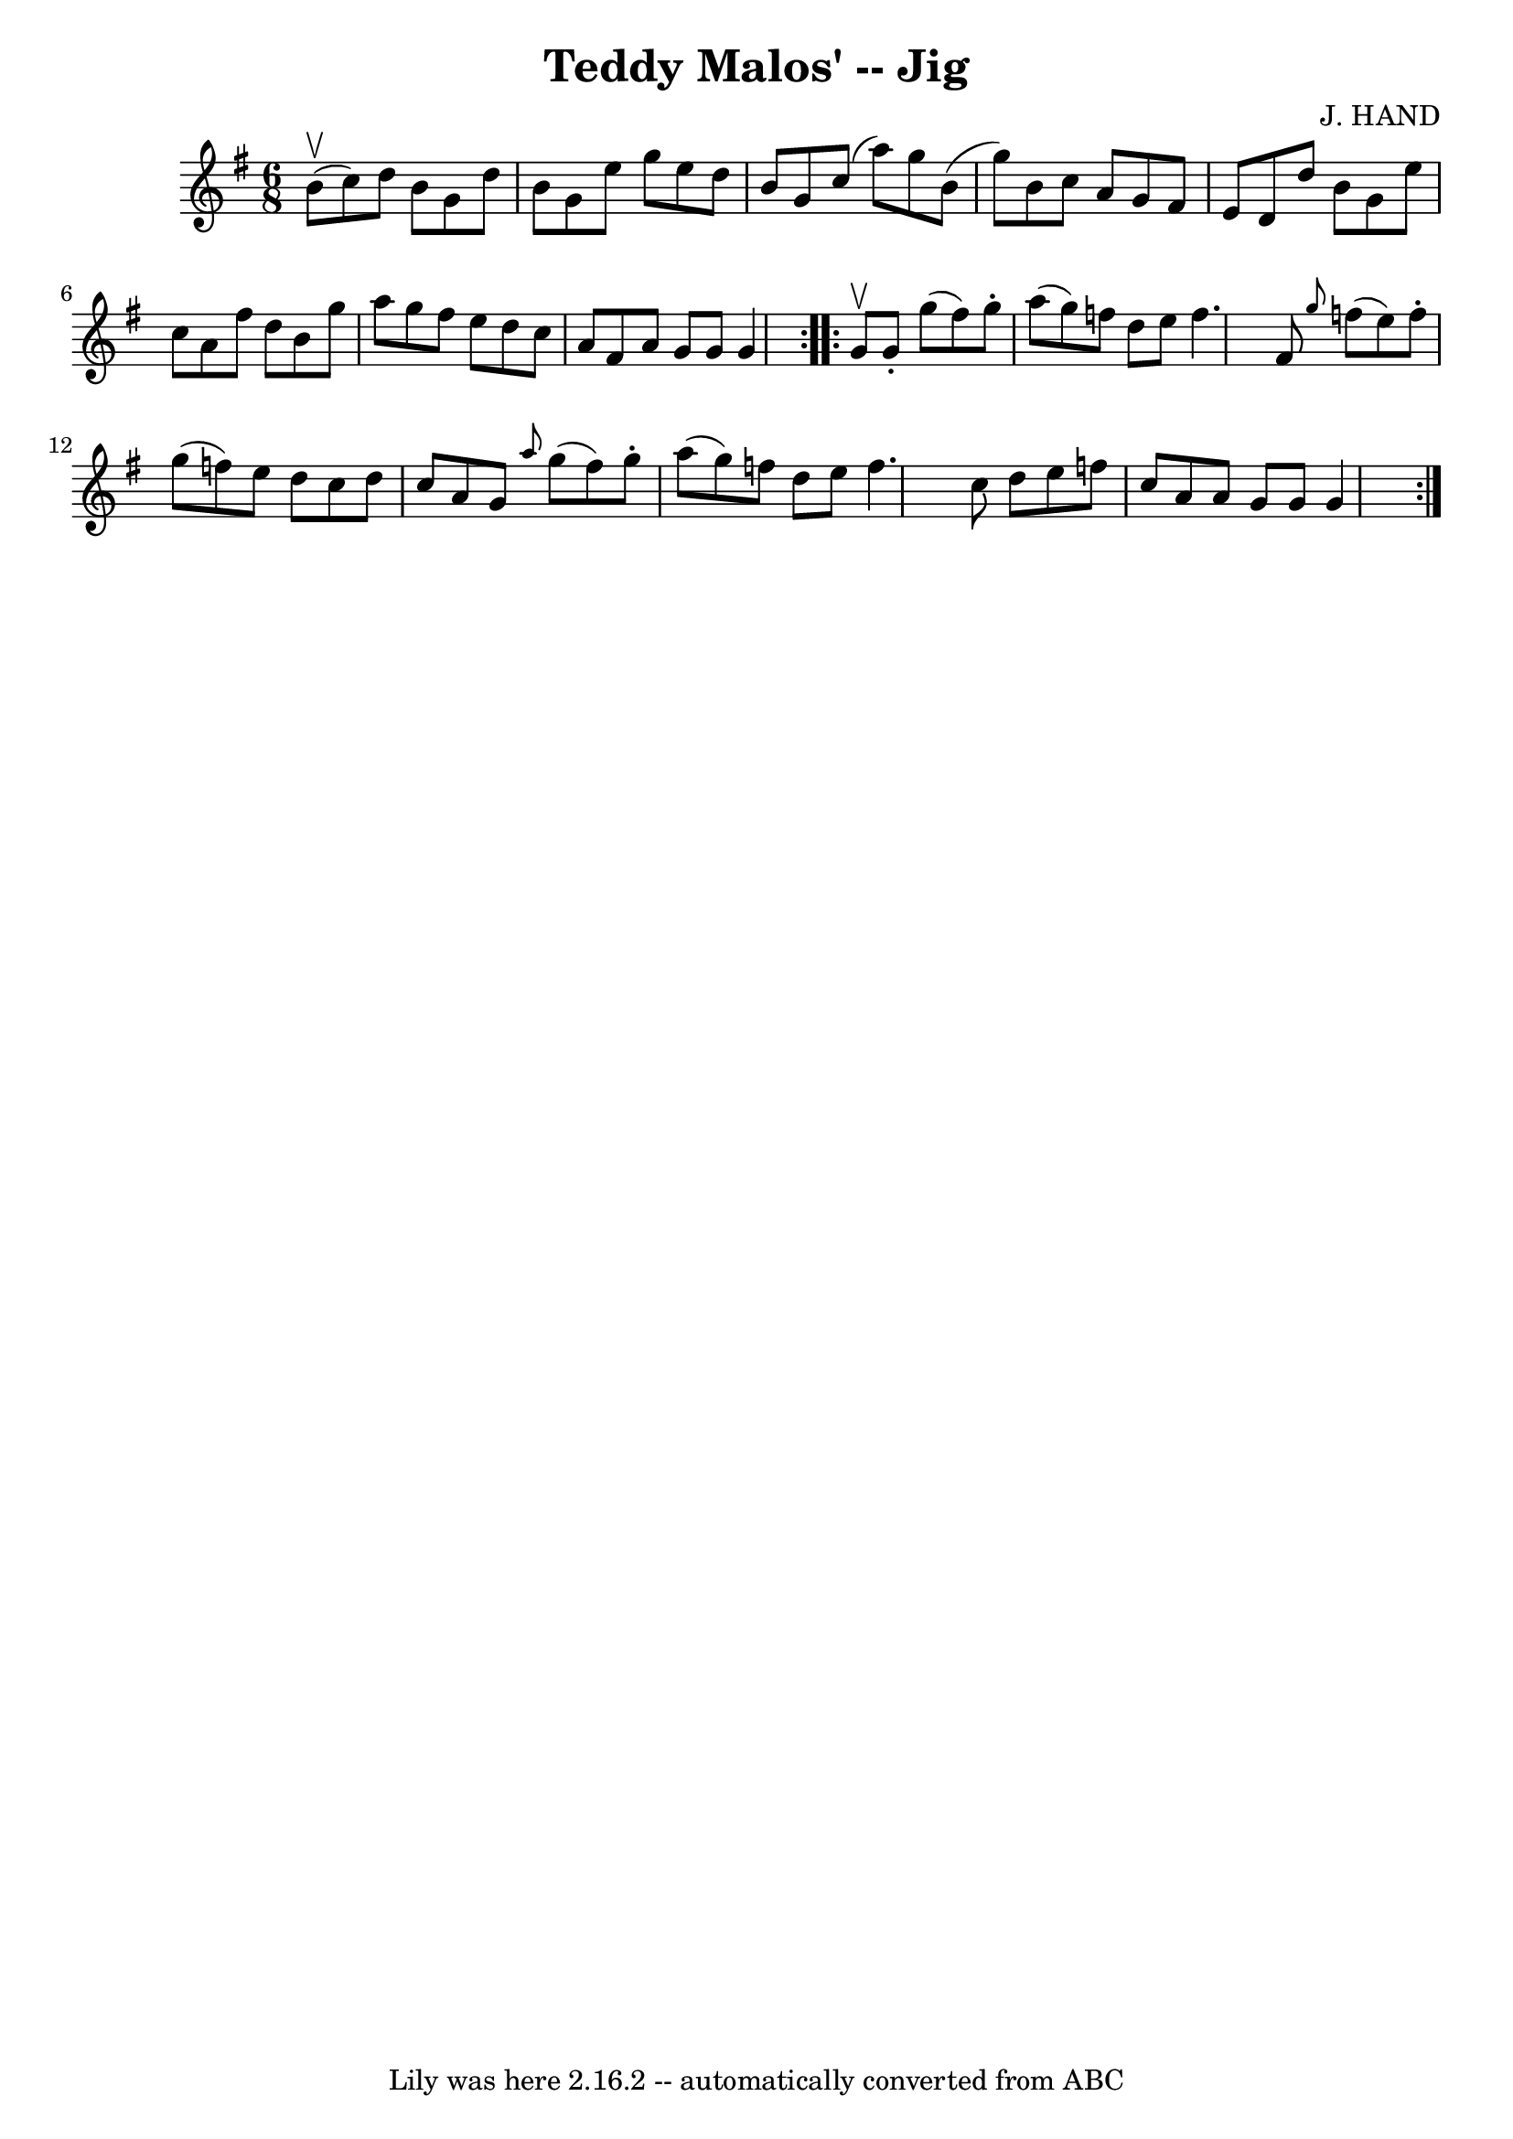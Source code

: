\version "2.7.40"
\header {
	book = "Ryan's Mammoth Collection"
	composer = "J. HAND"
	crossRefNumber = "1"
	footnotes = ""
	tagline = "Lily was here 2.16.2 -- automatically converted from ABC"
	title = "Teddy Malos' -- Jig"
}
voicedefault =  {
\set Score.defaultBarType = "empty"

\repeat volta 2 {
\time 6/8 \key g \major b'8^\upbow(c''8) |
 d''8 b'8 g'8 
 d''8 b'8 g'8  |
 e''8 g''8 e''8 d''8 b'8 g'8  
|
 c''8 (a''8) g''8 b'8 (g''8) b'8  |
 c''8  
 a'8 g'8 fis'8 e'8 d'8  |
 d''8 b'8 g'8 e''8    
c''8 a'8  |
 fis''8 d''8 b'8 g''8 a''8 g''8  |
 
 fis''8 e''8 d''8 c''8 a'8 fis'8  |
 a'8 g'8 g'8  
 g'4  } \repeat volta 2 { g'8^\upbow |
 g'8 -. g''8 (fis''8  
-) g''8 -. a''8 (g''8) |
 f''8 d''8 e''8 f''4.    
|
 fis'8  \grace { g''8  } f''8 (e''8) f''8 -. g''8 (
f''8) |
 e''8 d''8 c''8 d''8 c''8 a'8  |
     
g'8  \grace { a''8  } g''8 (fis''8) g''8 -. a''8 (g''8) 
|
 f''8 d''8 e''8 f''4.    |
 c''8 d''8 e''8    
f''8 c''8 a'8  |
 a'8 g'8 g'8 g'4  }   
}

\score{
    <<

	\context Staff="default"
	{
	    \voicedefault 
	}

    >>
	\layout {
	}
	\midi {}
}
